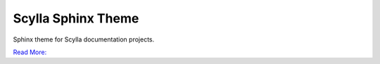 ===================
Scylla Sphinx Theme
===================

Sphinx theme for Scylla documentation projects.

`Read More: <https://github.com/scylladb/sphinx-scylladb-theme>`_

